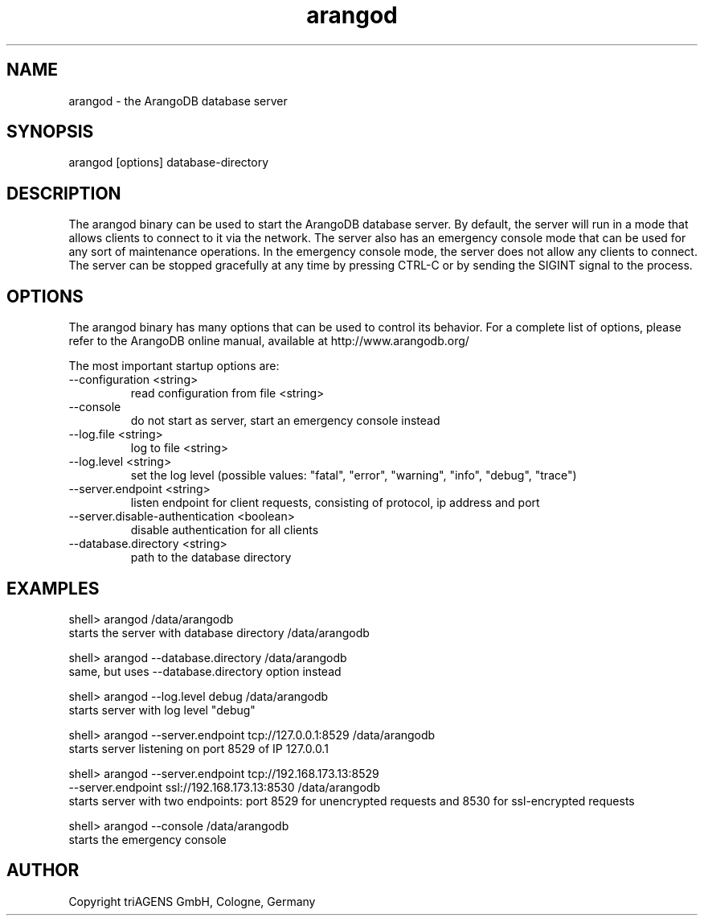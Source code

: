.TH arangod 8 "Do 23. Jan 09:57:20 CET 2014" "" "ArangoDB"
.SH NAME
arangod - the ArangoDB database server
.SH SYNOPSIS
arangod [options] database-directory
.SH DESCRIPTION
The arangod binary can be used to start the ArangoDB database
server. By default, the server will run in a mode that allows
clients to connect to it via the network. The server also has
an emergency console mode that can be used for any sort of
maintenance operations. In the emergency console mode, the 
server does not allow any clients to connect.
The server can be stopped gracefully at any time by pressing 
CTRL-C or by sending the SIGINT signal to the process.
.SH OPTIONS
The arangod binary has many options that can be used to control
its behavior. 
For a complete list of options, please refer to the ArangoDB
online manual, available at http://www.arangodb.org/

The most important startup options are:

.IP "--configuration <string>"
read configuration from file <string> 
.IP "--console"
do not start as server, start an emergency console instead 
.IP "--log.file <string>"
log to file <string> 
.IP "--log.level <string>"
set the log level (possible values: "fatal", "error", "warning", "info", "debug", "trace") 
.IP "--server.endpoint <string>"
listen endpoint for client requests, consisting of protocol, ip address and port 
.IP "--server.disable-authentication <boolean>"
disable authentication for all clients 
.IP "--database.directory <string>"
path to the database directory 
.SH EXAMPLES
.EX
shell> arangod /data/arangodb
starts the server with database directory /data/arangodb 
.EE

.EX
shell> arangod --database.directory /data/arangodb
same, but uses --database.directory option instead  
.EE

.EX
shell> arangod --log.level debug /data/arangodb
starts server with log level "debug" 
.EE

.EX
shell> arangod --server.endpoint tcp://127.0.0.1:8529 /data/arangodb
starts server listening on port 8529 of IP 127.0.0.1 
.EE

.EX
shell> arangod --server.endpoint tcp://192.168.173.13:8529 
               --server.endpoint ssl://192.168.173.13:8530 /data/arangodb
starts server with two endpoints: port 8529 for unencrypted requests and 8530 for ssl-encrypted requests 
.EE

.EX
shell> arangod --console /data/arangodb
starts the emergency console 
.EE


.SH AUTHOR
      Copyright triAGENS GmbH, Cologne, Germany
